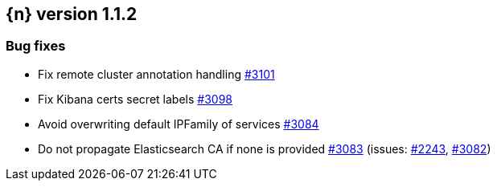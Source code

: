 :issue: https://github.com/elastic/cloud-on-k8s/issues/
:pull: https://github.com/elastic/cloud-on-k8s/pull/

[[release-notes-1.1.2]]
== {n} version 1.1.2





[[bug-1.1.2]]
[float]
=== Bug fixes

* Fix remote cluster annotation handling {pull}3101[#3101]
* Fix Kibana certs secret labels {pull}3098[#3098]
* Avoid overwriting default IPFamily of services {pull}3084[#3084]
* Do not propagate Elasticsearch CA if none is provided {pull}3083[#3083] (issues: {issue}2243[#2243], {issue}3082[#3082])
